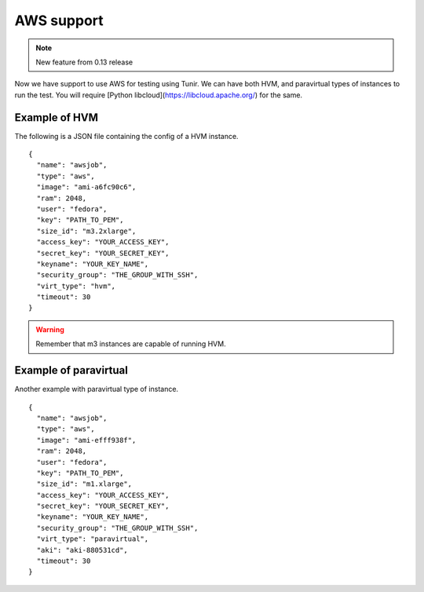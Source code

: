 AWS support
============

.. note:: New feature from 0.13 release

Now we have support to use AWS for testing using Tunir. We can have both HVM,
and paravirtual types of instances to run the test. You will require [Python
libcloud](https://libcloud.apache.org/) for the same.


Example of HVM
---------------

The following is a JSON file containing the config of a HVM instance.
::

    {
      "name": "awsjob",
      "type": "aws",
      "image": "ami-a6fc90c6",
      "ram": 2048,
      "user": "fedora",
      "key": "PATH_TO_PEM",
      "size_id": "m3.2xlarge",
      "access_key": "YOUR_ACCESS_KEY",
      "secret_key": "YOUR_SECRET_KEY",
      "keyname": "YOUR_KEY_NAME",
      "security_group": "THE_GROUP_WITH_SSH",
      "virt_type": "hvm",
      "timeout": 30
    }

.. warning:: Remember that m3 instances are capable of running HVM.

Example of paravirtual
-----------------------

Another example with paravirtual type of instance.
::

    {
      "name": "awsjob",
      "type": "aws",
      "image": "ami-efff938f",
      "ram": 2048,
      "user": "fedora",
      "key": "PATH_TO_PEM",
      "size_id": "m1.xlarge",
      "access_key": "YOUR_ACCESS_KEY",
      "secret_key": "YOUR_SECRET_KEY",
      "keyname": "YOUR_KEY_NAME",
      "security_group": "THE_GROUP_WITH_SSH",
      "virt_type": "paravirtual",
      "aki": "aki-880531cd",
      "timeout": 30
    }
